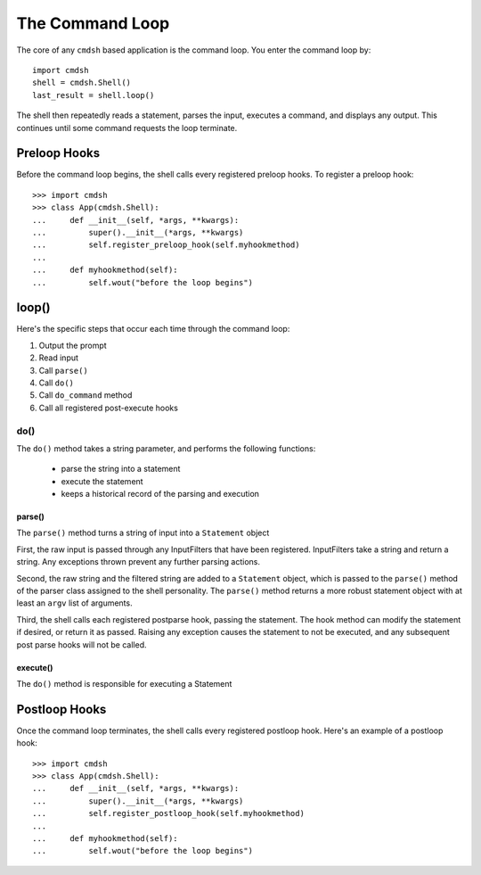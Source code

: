 ****************
The Command Loop
****************

The core of any ``cmdsh`` based application is the command loop. You enter the
command loop by::

    import cmdsh
    shell = cmdsh.Shell()
    last_result = shell.loop()

The shell then repeatedly reads a statement, parses the input, executes a command, and
displays any output. This continues until some command requests the loop terminate.


Preloop Hooks
=============

Before the command loop begins, the shell calls every registered preloop hooks. To
register a preloop hook::

    >>> import cmdsh
    >>> class App(cmdsh.Shell):
    ...     def __init__(self, *args, **kwargs):
    ...         super().__init__(*args, **kwargs)
    ...         self.register_preloop_hook(self.myhookmethod)
    ...
    ...     def myhookmethod(self):
    ...         self.wout("before the loop begins")


loop()
======

Here's the specific steps that occur each time through the command loop:

#. Output the prompt
#. Read input
#. Call ``parse()``
#. Call ``do()``
#. Call ``do_command`` method
#. Call all registered post-execute hooks


do()
----

The ``do()`` method takes a string parameter, and performs the following functions:

  - parse the string into a statement
  - execute the statement
  - keeps a historical record of the parsing and execution


parse()
^^^^^^^

The ``parse()`` method turns a string of input into a ``Statement`` object

First, the raw input is passed through any InputFilters that have been registered. InputFilters take
a string and return a string. Any exceptions thrown prevent any further parsing actions.

Second, the raw string and the filtered string are added to a ``Statement`` object, which is passed
to the ``parse()`` method of the parser class assigned to the shell personality. The ``parse()``
method returns a more robust statement object with at least an ``argv`` list of arguments.

Third, the shell calls each registered postparse hook, passing the statement. The hook method can
modify the statement if desired, or return it as passed. Raising any exception causes the statement
to not be executed, and any subsequent post parse hooks will not be called.


execute()
^^^^^^^^^

The ``do()`` method is responsible for executing a Statement


Postloop Hooks
==============

Once the command loop terminates, the shell calls every registered postloop hook. Here's
an example of a postloop hook::

    >>> import cmdsh
    >>> class App(cmdsh.Shell):
    ...     def __init__(self, *args, **kwargs):
    ...         super().__init__(*args, **kwargs)
    ...         self.register_postloop_hook(self.myhookmethod)
    ...
    ...     def myhookmethod(self):
    ...         self.wout("before the loop begins")
